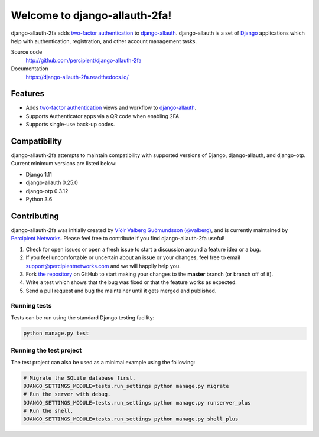 Welcome to django-allauth-2fa!
==============================

.. image:: https://github.com/valohai/django-allauth-2fa/actions/workflows/ci.yml/badge.svg
    :target: https://github.com/valohai/django-allauth-2fa/actions/workflows/ci.yml

.. image:: https://coveralls.io/repos/github/percipient/django-allauth-2fa/badge.svg?branch=master
    :target: https://coveralls.io/github/percipient/django-allauth-2fa?branch=master

.. image:: https://readthedocs.org/projects/django-allauth-2fa/badge/?version=latest
    :target: https://django-allauth-2fa.readthedocs.io/

django-allauth-2fa adds `two-factor authentication`_ to `django-allauth`_.
django-allauth is a set of `Django`_ applications which help with
authentication, registration, and other account management tasks.

Source code
    http://github.com/percipient/django-allauth-2fa
Documentation
    https://django-allauth-2fa.readthedocs.io/

.. _two-factor authentication: https://en.wikipedia.org/wiki/Multi-factor_authentication
.. _django-allauth: https://github.com/pennersr/django-allauth
.. _Django: https://www.djangoproject.com/

Features
--------

* Adds `two-factor authentication`_ views and workflow to `django-allauth`_.
* Supports Authenticator apps via a QR code when enabling 2FA.
* Supports single-use back-up codes.

Compatibility
-------------

django-allauth-2fa attempts to maintain compatibility with supported versions of
Django, django-allauth, and django-otp. Current minimum versions are listed
below:

* Django 1.11
* django-allauth 0.25.0
* django-otp 0.3.12
* Python 3.6

Contributing
------------

django-allauth-2fa was initially created by
`Víðir Valberg Guðmundsson (@valberg)`_, and is currently maintained by
`Percipient Networks`_. Please feel free to contribute if you find
django-allauth-2fa useful!

#. Check for open issues or open a fresh issue to start a discussion
   around a feature idea or a bug.
#. If you feel uncomfortable or uncertain about an issue or your changes,
   feel free to email support@percipientnetworks.com and we will happily help you.
#. Fork `the repository`_ on GitHub to start making your changes to the
   **master** branch (or branch off of it).
#. Write a test which shows that the bug was fixed or that the feature
   works as expected.
#. Send a pull request and bug the maintainer until it gets merged and
   published.

Running tests
'''''''''''''

Tests can be run using the standard Django testing facility:

.. code-block:: bash

    python manage.py test

Running the test project
''''''''''''''''''''''''

The test project can also be used as a minimal example using the following:

.. code-block:: bash

    # Migrate the SQLite database first.
    DJANGO_SETTINGS_MODULE=tests.run_settings python manage.py migrate
    # Run the server with debug.
    DJANGO_SETTINGS_MODULE=tests.run_settings python manage.py runserver_plus
    # Run the shell.
    DJANGO_SETTINGS_MODULE=tests.run_settings python manage.py shell_plus

.. _Víðir Valberg Guðmundsson (@valberg): https://github.com/valberg
.. _Percipient Networks: https://www.strongarm.io
.. _the repository: http://github.com/percipient/django-allauth-2fa
